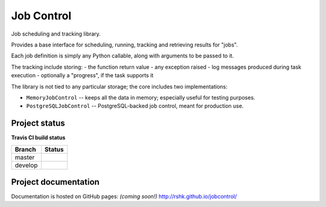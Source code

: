 Job Control
###########

Job scheduling and tracking library.

Provides a base interface for scheduling, running, tracking and
retrieving results for "jobs".

Each job definition is simply any Python callable, along with
arguments to be passed to it.

The tracking include storing:
- the function return value
- any exception raised
- log messages produced during task execution
- optionally a "progress", if the task supports it

The library is not tied to any particular storage; the core includes
two implementations:

- ``MemoryJobControl`` -- keeps all the data in memory; especially
  useful for testing purposes.

- ``PostgreSQLJobControl`` -- PostgreSQL-backed job control, meant for
  production use.


Project status
==============

**Travis CI build status**

+----------+-----------------------------------------------------------------------+
| Branch   | Status                                                                |
+==========+=======================================================================+
| master   | .. image:: https://travis-ci.org/rshk/jobcontrol.svg?branch=master    |
|          |     :target: https://travis-ci.org/rshk/jobcontrol                    |
+----------+-----------------------------------------------------------------------+
| develop  | .. image:: https://travis-ci.org/rshk/jobcontrol.svg?branch=develop   |
|          |     :target: https://travis-ci.org/rshk/jobcontrol                    |
+----------+-----------------------------------------------------------------------+


Project documentation
=====================

Documentation is hosted on GitHub pages: *(coming soon!)*
http://rshk.github.io/jobcontrol/
